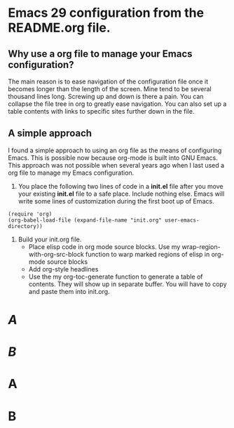 * Emacs 29 configuration from the README.org file.

** Why use a org file to manage your Emacs configuration?

The main reason is to ease navigation of the configuration file once it becomes longer than the length of the screen.
Mine tend to be several thousand lines long.
Screwing up and down is there a pain.
You can collapse the file tree in org to greatly ease navigation.
You can also set up a table contents with links to specific sites further down in the file.

** A simple approach

I found a simple approach to using an org file as the means of configuring Emacs.
This is possible now because org-mode is built into GNU Emacs.
This approach was not possible when several years ago when I last used a org file to manage my Emacs configuration.

1. You place the following two lines of code in a *init.el* file after you move your existing *init.el* file to a safe place. Include nothing else. Emacs will write some lines of customization during the first boot up of Emacs.

#+BEGIN_EXAMPLE
(require 'org)
(org-babel-load-file (expand-file-name "init.org" user-emacs-directory))
#+END_EXAMPLE

2. Build your init.org file.
  - Place elisp code in org mode source blocks. Use my wrap-region-with-org-src-block function to warp marked regions of elisp in org-mode source blocks
  - Add org-style headlines
  - Use the my org-toc-generate function to generate a table of contents. They will show up in separate buffer. You will have to copy and paste them into init.org.

#+TOC: headlines
* [[A]]
* [[B]]

* A

* B
